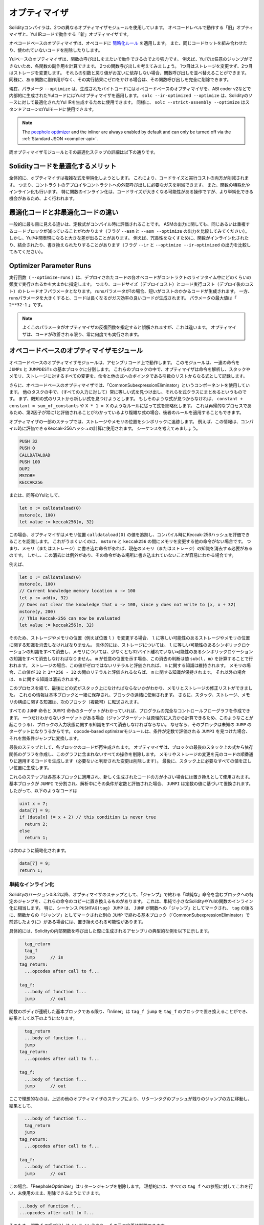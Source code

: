 .. index:: optimizer, optimiser, common subexpression elimination, constant propagation
.. _optimizer:

**************
オプティマイザ
**************

Solidityコンパイラは、2つの異なるオプティマイザモジュールを使用しています。
オペコードレベルで動作する「旧」オプティマイザと、Yul IRコードで動作する「新」オプティマイザです。

オペコードベースのオプティマイザは、オペコードに `簡略化ルール <https://github.com/ethereum/solidity/blob/develop/libevmasm/RuleList.h>`_ を適用します。
また、同じコードセットを組み合わせたり、使われていないコードを削除したりします。

Yulベースのオプティマイザは、関数の呼び出しをまたいで動作できるのでより強力です。
例えば、Yulでは任意のジャンプができないため、各関数の副作用を計算できます。
2つの関数呼び出しを考えてみましょう。
1つ目はストレージを変更せず、2つ目はストレージを変更します。
それらの引数と戻り値がお互いに依存しない場合、関数呼び出しを並べ替えることができます。
同様に、ある関数に副作用がなく、その実行結果にゼロをかける場合は、その関数呼び出しを完全に削除できます。

現在、パラメータ ``--optimize`` は、生成されたバイトコードにはオペコードベースのオプティマイザを、ABI coder v2などで内部的に生成されたYulコードにはYulオプティマイザを適用します。
``solc --ir-optimized --optimize`` は、Solidityのソースに対して最適化されたYul IRを生成するために使用できます。
同様に、 ``solc --strict-assembly --optimize`` はスタンドアローンのYulモードに使用できます。

.. note::
    The `peephole optimizer <https://en.wikipedia.org/wiki/Peephole_optimization>`_ and the inliner are always
    enabled by default and can only be turned off via the :ref:`Standard JSON <compiler-api>`.

両オプティマイザモジュールとその最適化ステップの詳細は以下の通りです。

Solidityコードを最適化するメリット
==================================

全体的に、オプティマイザは複雑な式を単純化しようとします。
これにより、コードサイズと実行コストの両方が削減されます。
つまり、コントラクトのデプロイやコントラクトへの外部呼び出しに必要なガスを削減できます。
また、関数の特殊化やインライン化も行います。
特に関数のインライン化は、コードサイズが大きくなる可能性がある操作ですが、より単純化できる機会があるため、よく行われます。

最適化コードと非最適化コードの違い
==================================

一般的に最も目に見える違いは、定数式がコンパイル時に評価されることです。
ASMの出力に関しても、同じあるいは重複するコードブロックが減っていることがわかります（フラグ ``--asm`` と ``--asm --optimize`` の出力を比較してみてください）。
しかし、Yul/中間表現になると大きな差が出ることがあります。
例えば、冗長性をなくすために、関数がインライン化されたり、結合されたり、書き換えられたりすることがあります（フラグ ``--ir`` と ``--optimize --ir-optimized`` の出力を比較してみてください）。

.. _optimizer-parameter-runs:

Optimizer Parameter Runs
========================

.. The number of runs (``--optimize-runs``) specifies roughly how often each opcode of the
.. deployed code will be executed across the life-time of the contract. This means it is a
.. trade-off parameter between code size (deploy cost) and code execution cost (cost after deployment).
.. A "runs" parameter of "1" will produce short but expensive code. In contrast, a larger "runs"
.. parameter will produce longer but more gas efficient code. The maximum value of the parameter
.. is ``2**32-1``.

実行回数（ ``--optimize-runs`` ）は、デプロイされたコードの各オペコードがコントラクトのライフタイム中にどのくらいの頻度で実行されるかを大まかに指定します。
つまり、コードサイズ（デプロイコスト）とコード実行コスト（デプロイ後のコスト）のトレードオフパラメータとなります。
runsパラメータが1の場合、短いがコストのかかるコードが生成されます。
一方、runsパラメータを大きくすると、コードは長くなるがガス効率の良いコードが生成されます。
パラメータの最大値は「 ``2**32-1`` 」です。

.. note::

    よくこのパラメータがオプティマイザの反復回数を指定すると誤解されますが、これは違います。
    オプティマイザは、コードが改善される限り、常に何度でも実行されます。

オペコードベースのオプティマイザモジュール
==========================================

.. The opcode-based optimizer module operates on assembly code. It splits the
.. sequence of instructions into basic blocks at ``JUMPs`` and ``JUMPDESTs``.
.. Inside these blocks, the optimizer analyzes the instructions and records every modification to the stack,
.. memory, or storage as an expression which consists of an instruction and
.. a list of arguments which are pointers to other expressions.

オペコードベースのオプティマイザモジュールは、アセンブリコード上で動作します。
このモジュールは、一連の命令を ``JUMPs`` と ``JUMPDESTs`` の基本ブロックに分割します。
これらのブロックの中で、オプティマイザは命令を解析し、スタックやメモリ、ストレージに対するすべての変更を、命令と他の式へのポインタである引数のリストからなる式として記録します。

.. Additionally, the opcode-based optimizer uses a component called "CommonSubexpressionEliminator" that, amongst other tasks, finds expressions that are always equal (on every input) and combines them into an expression class.
.. It first tries to find each new expression in a list of already known expressions. 
.. If no such matches are found, it simplifies the expression according to rules like ``constant + constant = sum_of_constants`` or ``X * 1 = X``.
.. Since this is
.. a recursive process, we can also apply the latter rule if the second factor
.. is a more complex expression which we know always evaluates to one.

さらに、オペコードベースのオプティマイザでは、「CommonSubexpressionEliminator」というコンポーネントを使用しています。
他のタスクの中で、（すべての入力に対して）常に等しい式を見つけ出し、それらを式クラスにまとめるというものです。
まず、既知の式のリストから新しい式を見つけようとします。
もしそのような式が見つからなければ、 ``constant + constant = sum_of_constants`` や ``X * 1 = X`` のようなルールに従って式を簡略化します。
これは再帰的なプロセスであるため、第2因子が常に1と評価されることがわかっているより複雑な式の場合、後者のルールを適用することもできます。

.. Certain optimizer steps symbolically track the storage and memory locations. For example, this
.. information is used to compute Keccak-256 hashes that can be evaluated during compile time. Consider
.. the sequence:

オプティマイザの一部のステップでは、ストレージやメモリの位置をシンボリックに追跡します。
例えば、この情報は、コンパイル時に評価できるKeccak-256ハッシュの計算に使用されます。
シーケンスを考えてみましょう。

.. code-block:: none

    PUSH 32
    PUSH 0
    CALLDATALOAD
    PUSH 100
    DUP2
    MSTORE
    KECCAK256

または、同等のYulとして、

.. code-block:: yul

    let x := calldataload(0)
    mstore(x, 100)
    let value := keccak256(x, 32)

.. In this case, the optimizer tracks the value at a memory location ``calldataload(0)`` and then
.. realizes that the Keccak-256 hash can be evaluated at compile time. This only works if there is no
.. other instruction that modifies memory between the ``mstore`` and ``keccak256``. So if there is an
.. instruction that writes to memory (or storage), then we need to erase the knowledge of the current
.. memory (or storage). There is, however, an exception to this erasing, when we can easily see that
.. the instruction doesn't write to a certain location.

この場合、オプティマイザはメモリ位置 ``calldataload(0)`` の値を追跡し、コンパイル時にKeccak-256ハッシュを評価できることを認識します。
これがうまくいくのは、 ``mstore`` と ``keccak256`` の間にメモリを変更する他の命令がない場合です。
つまり、メモリ（またはストレージ）に書き込む命令があれば、現在のメモリ（またはストレージ）の知識を消去する必要があるのです。
しかし、この消去には例外があり、その命令がある場所に書き込まれていないことが容易にわかる場合です。

例えば、

.. code-block:: yul

    let x := calldataload(0)
    mstore(x, 100)
    // Current knowledge memory location x -> 100
    let y := add(x, 32)
    // Does not clear the knowledge that x -> 100, since y does not write to [x, x + 32)
    mstore(y, 200)
    // This Keccak-256 can now be evaluated
    let value := keccak256(x, 32)

.. Therefore, modifications to storage and memory locations, of say location ``l``, must erase
.. knowledge about storage or memory locations which may be equal to ``l``. More specifically, for
.. storage, the optimizer has to erase all knowledge of symbolic locations, that may be equal to ``l``
.. and for memory, the optimizer has to erase all knowledge of symbolic locations that may not be at
.. least 32 bytes away. If ``m`` denotes an arbitrary location, then this decision on erasure is done
.. by computing the value ``sub(l, m)``. For storage, if this value evaluates to a literal that is
.. non-zero, then the knowledge about ``m`` will be kept. For memory, if the value evaluates to a
.. literal that is between ``32`` and ``2**256 - 32``, then the knowledge about ``m`` will be kept. In
.. all other cases, the knowledge about ``m`` will be erased.

そのため、ストレージやメモリの位置（例えば位置 ``l`` ）を変更する場合、 ``l`` に等しい可能性のあるストレージやメモリの位置に関する知識を消去しなければなりません。
具体的には、ストレージについては、 ``l`` に等しい可能性のあるシンボリックロケーションの知識をすべて消去し、メモリについては、少なくとも32バイト離れていない可能性のあるシンボリックロケーションの知識をすべて消去しなければなりません。
``m`` が任意の位置を示す場合、この消去の判断は値 ``sub(l, m)`` を計算することで行われます。
ストレージの場合、この値がゼロではないリテラルと評価されれば、 ``m`` に関する知識は維持されます。
メモリの場合、この値が ``32`` と ``2**256 - 32`` の間のリテラルと評価されるならば、 ``m`` に関する知識が保持されます。
それ以外の場合は、 ``m`` に関する知識は消去されます。

.. After this process, we know which expressions have to be on the stack at
.. the end, and have a list of modifications to memory and storage. This information
.. is stored together with the basic blocks and is used to link them. Furthermore,
.. knowledge about the stack, storage and memory configuration is forwarded to
.. the next block(s).

このプロセスを経て、最後にどの式がスタック上になければならないかがわかり、メモリとストレージの修正リストができました。
これらの情報は基本ブロックと一緒に保存され、ブロックの連結に使用されます。
さらに、スタック、ストレージ、メモリの構成に関する知識は、次のブロック（複数可）に転送されます。

.. If we know the targets of all ``JUMP`` and ``JUMPI`` instructions,
.. we can build a complete control flow graph of the program. If there is only
.. one target we do not know (this can happen as in principle, jump targets can
.. be computed from inputs), we have to erase all knowledge about the input state
.. of a block as it can be the target of the unknown ``JUMP``. If the opcode-based
.. optimizer module finds a ``JUMPI`` whose condition evaluates to a constant, it transforms it
.. to an unconditional jump.

すべての ``JUMP`` 命令と ``JUMPI`` 命令のターゲットがわかっていれば、プログラムの完全なコントロールフローグラフを作成できます。
一つだけわからないターゲットがある場合（ジャンプターゲットは原理的に入力から計算できるため、このようなことが起こりうる）、ブロックの入力状態に関する知識をすべて消去しなければならない。
なぜなら、そのブロックは未知の ``JUMP`` のターゲットになりうるからです。
opcode-based optimizerモジュールは、条件が定数で評価される ``JUMPI`` を見つけた場合、それを無条件ジャンプに変換します。

.. As the last step, the code in each block is re-generated. The optimizer creates
.. a dependency graph from the expressions on the stack at the end of the block,
.. and it drops every operation that is not part of this graph. It generates code
.. that applies the modifications to memory and storage in the order they were
.. made in the original code (dropping modifications which were found not to be
.. needed). Finally, it generates all values that are required to be on the
.. stack in the correct place.

最後のステップとして、各ブロックのコードが再生成されます。
オプティマイザは、ブロックの最後のスタック上の式から依存関係のグラフを作成し、このグラフに含まれないすべての操作を削除します。
メモリやストレージの変更を元のコードの順番通りに適用するコードを生成します（必要ないと判断された変更は削除します）。
最後に、スタック上に必要なすべての値を正しい位置に生成します。

.. These steps are applied to each basic block and the newly generated code
.. is used as replacement if it is smaller. If a basic block is split at a
.. ``JUMPI`` and during the analysis, the condition evaluates to a constant,
.. the ``JUMPI`` is replaced based on the value of the constant. Thus code like

これらのステップは各基本ブロックに適用され、新しく生成されたコードの方が小さい場合には置き換えとして使用されます。
基本ブロックが ``JUMPI`` で分割され、解析中にその条件が定数と評価された場合、 ``JUMPI`` は定数の値に基づいて置換されます。
したがって、以下のようなコードは

.. code-block:: solidity

    uint x = 7;
    data[7] = 9;
    if (data[x] != x + 2) // this condition is never true
      return 2;
    else
      return 1;

.. simplifies to this:

は次のように簡略化されます。

.. code-block:: solidity

    data[7] = 9;
    return 1;

単純なインライン化
------------------

.. Since Solidity version 0.8.2, there is another optimizer step that replaces certain
.. jumps to blocks containing "simple" instructions ending with a "jump" by a copy of these instructions.
.. This corresponds to inlining of simple, small Solidity or Yul functions. In particular, the sequence
.. ``PUSHTAG(tag) JUMP`` may be replaced, whenever the ``JUMP`` is marked as jump "into" a
.. function and behind ``tag`` there is a basic block (as described above for the
.. "CommonSubexpressionEliminator") that ends in another ``JUMP`` which is marked as a jump
.. "out of" a function.

Solidityのバージョン0.8.2以降、オプティマイザのステップとして、「ジャンプ」で終わる「単純な」命令を含むブロックへの特定のジャンプを、これらの命令のコピーに置き換えるものがあります。
これは、単純で小さなSolidityやYulの関数のインライン化に相当します。
特に、シーケンス ``PUSHTAG(tag) JUMP`` は、 ``JUMP`` が関数への「ジャンプ」としてマークされ、 ``tag`` の後ろに、関数からの「ジャンプ」としてマークされた別の ``JUMP`` で終わる基本ブロック（「CommonSubexpressionEliminator」で前述したように）がある場合には、置き換えられる可能性があります。

.. In particular, consider the following prototypical example of assembly generated for a
.. call to an internal Solidity function:

具体的には、Solidityの内部関数を呼び出した際に生成されるアセンブリの典型的な例を以下に示します。

.. code-block:: text

      tag_return
      tag_f
      jump      // in
    tag_return:
      ...opcodes after call to f...

    tag_f:
      ...body of function f...
      jump      // out

.. As long as the body of the function is a continuous basic block, the "Inliner" can replace ``tag_f jump`` by
.. the block at ``tag_f`` resulting in:

関数のボディが連続した基本ブロックである限り、「Inliner」は ``tag_f jump`` を ``tag_f`` のブロックで置き換えることができ、結果として以下のようになります。

.. code-block:: text

      tag_return
      ...body of function f...
      jump
    tag_return:
      ...opcodes after call to f...

    tag_f:
      ...body of function f...
      jump      // out

.. Now ideally, the other optimizer steps described above will result in the return tag push being moved
.. towards the remaining jump resulting in:

ここで理想的なのは、上述の他のオプティマイザのステップにより、リターンタグのプッシュが残りのジャンプの方に移動し、結果として、

.. code-block:: text

      ...body of function f...
      tag_return
      jump
    tag_return:
      ...opcodes after call to f...

    tag_f:
      ...body of function f...
      jump      // out

.. In this situation the "PeepholeOptimizer" will remove the return jump. 
.. Ideally, all of this can be done
.. for all references to ``tag_f`` leaving it unused, s.t. it can be removed, yielding:

この場合、「PeepholeOptimizer」はリターンジャンプを削除します。
理想的には、すべての ``tag_f`` への参照に対してこれを行い、未使用のまま、削除できるようにできます。

.. code-block:: text

    ...body of function f...
    ...opcodes after call to f...

.. So the call to function ``f`` is inlined and the original definition of ``f`` can be removed.

そのため、関数 ``f`` の呼び出しはインライン化され、 ``f`` の元の定義は削除できます。

.. Inlining like this is attempted, whenever a heuristics suggests that inlining is cheaper over the lifetime of a
.. contract than not inlining. This heuristics depends on the size of the function body, the
.. number of other references to its tag (approximating the number of calls to the function) and
.. the expected number of executions of the contract (the global optimizer parameter "runs").

このようなインライン化は、インライン化しないよりもインライン化した方がコントラクトのライフタイムの中で安くなるというヒューリスティックな提案がある場合に試みられます。
このヒューリスティックは、関数本体のサイズ、そのタグへの他の参照の数（関数の呼び出し回数に近似）、コントラクトの予想実行回数（グローバルオプティマイザのパラメータ「runs」）に依存します。

Yulベースのオプティマイザモジュール
===================================

.. The Yul-based optimizer consists of several stages and components that all transform
.. the AST in a semantically equivalent way. The goal is to end up either with code
.. that is shorter or at least only marginally longer but will allow further
.. optimization steps.

Yulベースのオプティマイザは、いくつかのステージとコンポーネントで構成されており、これらがすべて意味的に同等の方法でASTを変換します。
最終的には、コードを短くするか、少なくともわずかに長くするだけで、さらなる最適化を可能にすることが目標です。

.. warning::

    オプティマイザは現在鋭意開発中のため、ここに掲載されている情報は古いものになっている可能性があります。

    .. If you rely on a certain functionality, please reach out to the team directly.

    特定の機能に依存している場合は、チームに直接お問い合わせください。

現在、オプティマイザは純粋に貪欲な戦略をとり、バックトラックは一切行いません。

Yulベースのオプティマイザモジュールの全構成要素を以下に説明します。
以下の変換ステップが主な構成要素です。

- SSA Transform

- Common Subexpression Eliminator

- Expression Simplifier

- Redundant Assign Eliminator

- Full Inliner

.. _optimizer-steps:

オプティマイザのステップ
------------------------

これは、Yulベースのオプティマイザの全ステップをアルファベット順に並べたリストです。
個々のステップとそのシーケンスについては、以下で詳しく説明しています。

============ ===============================
Abbreviation Full name
============ ===============================
``f``        :ref:`block-flattener`
``l``        :ref:`circular-reference-pruner`
``c``        :ref:`common-subexpression-eliminator`
``C``        :ref:`conditional-simplifier`
``U``        :ref:`conditional-unsimplifier`
``n``        :ref:`control-flow-simplifier`
``D``        :ref:`dead-code-eliminator`
``E``        :ref:`equal-store-eliminator`
``v``        :ref:`equivalent-function-combiner`
``e``        :ref:`expression-inliner`
``j``        :ref:`expression-joiner`
``s``        :ref:`expression-simplifier`
``x``        :ref:`expression-splitter`
``I``        :ref:`for-loop-condition-into-body`
``O``        :ref:`for-loop-condition-out-of-body`
``o``        :ref:`for-loop-init-rewriter`
``i``        :ref:`full-inliner`
``g``        :ref:`function-grouper`
``h``        :ref:`function-hoister`
``F``        :ref:`function-specializer`
``T``        :ref:`literal-rematerialiser`
``L``        :ref:`load-resolver`
``M``        :ref:`loop-invariant-code-motion`
``r``        :ref:`redundant-assign-eliminator`
``R``        :ref:`reasoning-based-simplifier` - highly experimental
``m``        :ref:`rematerialiser`
``V``        :ref:`SSA-reverser`
``a``        :ref:`SSA-transform`
``t``        :ref:`structural-simplifier`
``p``        :ref:`unused-function-parameter-pruner`
``S``        :ref:`unused-store-eliminator`
``u``        :ref:`unused-pruner`
``d``        :ref:`var-decl-initializer`
============ ===============================

Some steps depend on properties ensured by ``BlockFlattener``, ``FunctionGrouper``, ``ForLoopInitRewriter``.
For this reason the Yul optimizer always applies them before applying any steps supplied by the user.

The ReasoningBasedSimplifier is an optimizer step that is currently not enabled
in the default set of steps. It uses an SMT solver to simplify arithmetic expressions
and boolean conditions. It has not received thorough testing or validation yet and can produce
non-reproducible results, so please use with care!

最適化の選択
------------

デフォルトでは、オプティマイザは、生成されたアセンブリに対して、事前に定義された最適化ステップのシーケンスを適用します。
``--yul-optimizations`` オプションを使用すると、このシーケンスを上書きして、独自のシーケンスを指定できます。

.. code-block:: bash

    solc --optimize --ir-optimized --yul-optimizations 'dhfoD[xarrscLMcCTU]uljmul:fDnTOc'

The order of steps is significant and affects the quality of the output.
Moreover, applying a step may uncover new optimization opportunities for others that were already applied,
so repeating steps is often beneficial.

``[...]`` 内のシーケンスは、Yulコードが変化しなくなるか、最大ラウンド数（現在は12）に達するまで、複数回ループして適用されます。
Brackets (``[]``) may be used multiple times in a sequence, but can not be nested.

The sequence inside ``[...]`` will be applied multiple times in a loop until the Yul code
remains unchanged or until the maximum number of rounds (currently 12) has been reached.
Brackets (``[]``) may be used multiple times in a sequence, but can not be nested.

An important thing to note, is that there are some hardcoded steps that are always run before and after the
user-supplied sequence, or the default sequence if one was not supplied by the user.

The cleanup sequence delimiter ``:`` is optional, and is used to supply a custom cleanup sequence
in order to replace the default one. If omitted, the optimizer will simply apply the default cleanup
sequence. In addition, the delimiter may be placed at the beginning of the user-supplied sequence,
which will result in the optimization sequence being empty, whereas conversely, if placed at the end of
the sequence, will be treated as an empty cleanup sequence.

前処理
------

前処理コンポーネントは、プログラムを作業しやすい特定の正規形に変換します。

この正規形は、最適化プロセスの残りの部分でも保たれます。

.. _disambiguator:

Disambiguator
^^^^^^^^^^^^^

.. The disambiguator takes an AST and returns a fresh copy where all identifiers have
.. unique names in the input AST. This is a prerequisite for all other optimizer stages.
.. One of the benefits is that identifier lookup does not need to take scopes into account
.. which simplifies the analysis needed for other steps.

DisambiguatorはASTを受け取り、すべての識別子が入力ASTの中でユニークな名前を持つ新鮮なコピーを返します。
これは、他のすべてのオプティマイザのステージの前提条件となります。
利点としては、識別子の検索にスコープを考慮する必要がないため、他のステップで必要な分析が簡単になることです。

.. All subsequent stages have the property that all names stay unique. This means if
.. a new identifier needs to be introduced, a new unique name is generated.

それ以降のステージでは、すべての名前が一意に保たれるという特性があります。
つまり、新しい識別子を導入する必要がある場合は、新しい一意の名前が生成されます。

.. _function-hoister:

FunctionHoister
^^^^^^^^^^^^^^^

.. The function hoister moves all function definitions to the end of the topmost block. This is
.. a semantically equivalent transformation as long as it is performed after the
.. disambiguation stage. The reason is that moving a definition to a higher-level block cannot decrease
.. its visibility and it is impossible to reference variables defined in a different function.

FunctionHoisterは、すべての関数定義を最上位のブロックの最後に移動させます。
これは、曖昧さを解消するステージの後に実行される限り、意味的に同等の変換です。
その理由は、定義を上位のブロックに移動しても、その可視性を低下させることはできず、また、別の関数で定義された変数を参照することもできないからです。

.. The benefit of this stage is that function definitions can be looked up more easily
.. and functions can be optimized in isolation without having to traverse the AST completely.

このステージの利点は、関数の定義をより簡単に調べることができ、ASTを完全にトラバースすることなく関数を単独で最適化できることです。

.. _function-grouper:

FunctionGrouper
^^^^^^^^^^^^^^^

.. The function grouper has to be applied after the disambiguator and the function hoister.
.. Its effect is that all topmost elements that are not function definitions are moved
.. into a single block which is the first statement of the root block.

FunctionGrouperは、DisambiguatorとFunctionHoisterの後に適用しなければなりません。
その効果は、関数定義ではないすべての最上位要素が、ルートブロックの最初のステートメントである1つのブロックに移動されることです。

このステップを経て、プログラムは次のような正規形になります。

.. code-block:: text

    { I F... }

.. Where ``I`` is a (potentially empty) block that does not contain any function definitions (not even recursively)
.. and ``F`` is a list of function definitions such that no function contains a function definition.

``I`` は関数定義を（再帰的にも）含まない（空になる可能性のある）ブロックで、 ``F`` は関数定義のリストで、どの関数も関数定義を含まないようになっています。

.. The benefit of this stage is that we always know where the list of function begins.

このステージの利点は、関数のリストがどこから始まるかを常に把握できることです。

.. _for-loop-condition-into-body:

ForLoopConditionIntoBody
^^^^^^^^^^^^^^^^^^^^^^^^

.. This transformation moves the loop-iteration condition of a for-loop into loop body.
.. We need this transformation because :ref:`expression-splitter` will not
.. apply to iteration condition expressions (the ``C`` in the following example).

この変換は、forループのループ反復条件をループ本体に移動させるものです。
:ref:`expression-splitter` は反復条件式（以下の例では ``C`` ）には適用されないため、この変換が必要です。

.. code-block:: text

    for { Init... } C { Post... } {
        Body...
    }

は、次の処理に変換されます:

.. code-block:: text

    for { Init... } 1 { Post... } {
        if iszero(C) { break }
        Body...
    }

.. This transformation can also be useful when paired with ``LoopInvariantCodeMotion``, since
.. invariants in the loop-invariant conditions can then be taken outside the loop.

ループ不変条件の不変量をループの外に出すことができるので、この変換は ``LoopInvariantCodeMotion`` と組み合わせても有効です。

.. _for-loop-init-rewriter:

ForLoopInitRewriter
^^^^^^^^^^^^^^^^^^^

.. This transformation moves the initialization part of a for-loop to before
.. the loop:

この変換により、for-loopの初期化部分がループの前に移動します。

.. code-block:: text

    for { Init... } C { Post... } {
        Body...
    }

は、次の処理に変換されます:

.. code-block:: text

    Init...
    for {} C { Post... } {
        Body...
    }

.. This eases the rest of the optimization process because we can ignore
.. the complicated scoping rules of the for loop initialisation block.

これにより、forループ初期化ブロックの複雑なスコープルールを無視できるため、残りの最適化プロセスが容易になります。

.. _var-decl-initializer:

VarDeclInitializer
^^^^^^^^^^^^^^^^^^

このステップでは、変数の宣言を書き換えて、すべての変数が初期化されるようにします。
``let x, y`` のような宣言は、複数の宣言文に分割されます。

今のところ、ゼロリテラルでの初期化のみをサポートしています。

疑似SSAトランスフォーム
-------------------------

.. The purpose of this components is to get the program into a longer form,
.. so that other components can more easily work with it. The final representation
.. will be similar to a static-single-assignment (SSA) form, with the difference
.. that it does not make use of explicit "phi" functions which combines the values
.. from different branches of control flow because such a feature does not exist
.. in the Yul language. Instead, when control flow merges, if a variable is re-assigned
.. in one of the branches, a new SSA variable is declared to hold its current value,
.. so that the following expressions still only need to reference SSA variables.

このコンポーネントの目的は、プログラムをより長い形式にして、他のコンポーネントがより簡単に作業できるようにすることです。
最終的な表現は、Static-Single-Assignment (SSA)形式に似ていますが、コントロールフローの異なるブランチからの値を結合する明示的な「ファイ」関数を使用しないという違いがあります（そのような機能はYul言語には存在しません）。
代わりに、コントロールフローがマージされる際に、いずれかのブランチで変数が再代入されると、その現在の値を保持する新しいSSA変数が宣言されるため、以下の式では依然としてSSA変数を参照するだけでよい。

変換例は以下の通りです。

.. code-block:: yul

    {
        let a := calldataload(0)
        let b := calldataload(0x20)
        if gt(a, 0) {
            b := mul(b, 0x20)
        }
        a := add(a, 1)
        sstore(a, add(b, 0x20))
    }

.. When all the following transformation steps are applied, the program will look
.. as follows:

以下の変換ステップをすべて適用すると、プログラムは以下のようになります。

.. code-block:: yul

    {
        let _1 := 0
        let a_9 := calldataload(_1)
        let a := a_9
        let _2 := 0x20
        let b_10 := calldataload(_2)
        let b := b_10
        let _3 := 0
        let _4 := gt(a_9, _3)
        if _4
        {
            let _5 := 0x20
            let b_11 := mul(b_10, _5)
            b := b_11
        }
        let b_12 := b
        let _6 := 1
        let a_13 := add(a_9, _6)
        let _7 := 0x20
        let _8 := add(b_12, _7)
        sstore(a_13, _8)
    }

.. Note that the only variable that is re-assigned in this snippet is ``b``.
.. This re-assignment cannot be avoided because ``b`` has different values
.. depending on the control flow. All other variables never change their
.. value once they are defined. The advantage of this property is that
.. variables can be freely moved around and references to them
.. can be exchanged by their initial value (and vice-versa),
.. as long as these values are still valid in the new context.

このスニペットで再代入されている変数は ``b`` のみであることに注意してください。
``b`` はコントロールフローに応じて異なる値を持つため、この再代入を避けることはできません。
他のすべての変数は、一度定義されるとその値が変わることはありません。
この特性の利点は、新しいコンテキストでこれらの値が有効である限り、変数を自由に移動させたり、変数への参照を初期値で交換したりできることです（その逆も同様）。

.. Of course, the code here is far from being optimized. To the contrary, it is much
.. longer. The hope is that this code will be easier to work with and furthermore,
.. there are optimizer steps that undo these changes and make the code more
.. compact again at the end.

もちろん、ここでのコードは最適化とは程遠いものです。
それどころか、ずっと長くなっています。
希望としては、このコードが作業しやすくなり、さらに、これらの変更を元に戻して、最後に再びコードをコンパクトにするオプティマイザのステップがあることです。

.. _expression-splitter:

ExpressionSplitter
^^^^^^^^^^^^^^^^^^

.. The expression splitter turns expressions like ``add(mload(0x123), mul(mload(0x456), 0x20))``
.. into a sequence of declarations of unique variables that are assigned sub-expressions
.. of that expression so that each function call has only variables
.. as arguments.

ExpressionSplitterは、 ``add(mload(0x123), mul(mload(0x456), 0x20))`` のような式を、その式のサブ式に代入られた一意の変数の宣言の列に変え、各関数呼び出しが引数として変数のみを持つようにします。

.. The above would be transformed into

上記は次のように変換されます。

.. code-block:: yul

    {
        let _1 := 0x20
        let _2 := 0x456
        let _3 := mload(_2)
        let _4 := mul(_3, _1)
        let _5 := 0x123
        let _6 := mload(_5)
        let z := add(_6, _4)
    }

なお、この変換はオペコードや関数のコールの順番を変えるものではありません。

.. It is not applied to loop iteration-condition, because the loop control flow does not allow
.. this "outlining" of the inner expressions in all cases. We can sidestep this limitation by applying
.. :ref:`for-loop-condition-into-body` to move the iteration condition into loop body.

これは、ループのコントロールフローが、すべてのケースで内部式の「アウトライン化」を許可していないため、ループの反復条件には適用されません。
:ref:`for-loop-condition-into-body` を適用して反復条件をループ本体に移動させることで、この制限を回避できます。

.. The final program should be in a form such that (with the exception of loop conditions)
.. function calls cannot appear nested inside expressions
.. and all function call arguments have to be variables.

最終的なプログラムは、（ループ条件を除いて）関数呼び出しを式の中に入れ子にすることはできず、関数呼び出しの引数はすべて変数でなければならないという形にしなければなりません。

この形式の利点は、オペコードの順序を変更するのがかなり容易であることと、関数呼び出しのインライン化を実行するのも容易であることです。
さらに、式の個々の部分を置き換えたり、「式ツリー」を再編成したりするのも簡単です。
難点は、人間にとって読みにくいコードであることです。

.. _SSA-transform:

SSATransform
^^^^^^^^^^^^

このステージでは、既存の変数への繰り返しの代入を、新しい変数の宣言で可能な限り置き換えようとします。
再代入は残っていますが、再代入された変数へのすべての参照は、新しく宣言された変数に置き換えられます。

例:

.. code-block:: yul

    {
        let a := 1
        mstore(a, 2)
        a := 3
    }

は、次のコードに変換されます。

.. code-block:: yul

    {
        let a_1 := 1
        let a := a_1
        mstore(a_1, 2)
        let a_3 := 3
        a := a_3
    }

厳密なセマンティクス:

.. For any variable ``a`` that is assigned to somewhere in the code
.. (variables that are declared with value and never re-assigned
.. are not modified) perform the following transforms:

コードのどこかに代入されている変数 ``a`` （値が宣言されていて再代入されない変数は変更されない）について、以下の変換を行います。

- ``let a := v`` を ``let a_i := v   let a := a_i`` で置き換える。

- ``a := v`` を ``let a_i := v   a := a_i`` に置き換える。ここで ``i`` は ``a_i`` にまだ使われていない数。

.. Furthermore, always record the current value of ``i`` used for ``a`` and replace each
.. reference to ``a`` by ``a_i``.
.. The current value mapping is cleared for a variable ``a`` at the end of each block
.. in which it was assigned to and at the end of the for loop init block if it is assigned
.. inside the for loop body or post block.
.. If a variable's value is cleared according to the rule above and the variable is declared outside
.. the block, a new SSA variable will be created at the location where control flow joins,
.. this includes the beginning of loop post/body block and the location right after
.. If/Switch/ForLoop/Block statement.

さらに、 ``a`` に使われている ``i`` の現在の値を常に記録し、 ``a`` への各参照を ``a_i`` に置き換えます。
変数 ``a`` の現在値のマッピングは、それが代入された各ブロックの終了時、およびforループ本体やポストブロック内で代入された場合はforループのinitブロックの終了時にクリアされます。
上記のルールで変数の値がクリアされ、その変数がブロック外で宣言された場合、ループのポスト/ボディブロックの先頭や、If/Switch/ForLoop/Block文の直後など、コントロールフローが合流する位置に新たなSSA変数が作成されます。

このステージの後、不要な中間代入を削除するために、Redundant Assign Eliminatorを使用することをお勧めします。

.. This stage provides best results if the Expression Splitter and the Common Subexpression Eliminator
.. are run right before it, because then it does not generate excessive amounts of variables.
.. On the other hand, the Common Subexpression Eliminator could be more efficient if run after the
.. SSA transform.

このステージでは、Expression SplitterとCommon Subexpression Eliminatorが直前に実行されると、過剰な量の変数が生成されないため、最良の結果が得られます。
一方、Common Subexpression EliminatorはSSAトランスフォームの後に実行した方がより効率的です。

.. _redundant-assign-eliminator:

RedundantAssignEliminator
^^^^^^^^^^^^^^^^^^^^^^^^^

.. The SSA transform always generates an assignment of the form ``a := a_i``, even though
.. these might be unnecessary in many cases, like the following example:

SSAトランスフォームでは、次の例のように多くのケースで不要な場合があっても、常に ``a := a_i`` 形式の割り当てが生成されます。

.. code-block:: yul

    {
        let a := 1
        a := mload(a)
        a := sload(a)
        sstore(a, 1)
    }

.. The SSA transform converts this snippet to the following:

SSAトランスフォームでは、このスニペットを次のように変換します。

.. code-block:: yul

    {
        let a_1 := 1
        let a := a_1
        let a_2 := mload(a_1)
        a := a_2
        let a_3 := sload(a_2)
        a := a_3
        sstore(a_3, 1)
    }

.. The Redundant Assign Eliminator removes all the three assignments to ``a``, because
.. the value of ``a`` is not used and thus turn this
.. snippet into strict SSA form:

Redundant Assign Eliminatorは、 ``a`` の値が使用されていないため、 ``a`` への3つの割り当てをすべて削除し、このスニペットを厳密なSSAフォームにします。

.. code-block:: yul

    {
        let a_1 := 1
        let a_2 := mload(a_1)
        let a_3 := sload(a_2)
        sstore(a_3, 1)
    }

.. Of course the intricate parts of determining whether an assignment is redundant or not
.. are connected to joining control flow.

もちろん、代入が冗長であるかどうかを判断する複雑な部分は、コントロールフローの結合につながっています。

.. The component works as follows in detail:

このコンポーネントは、詳しくは以下のように動作します。

.. The AST is traversed twice: in an information gathering step and in the
.. actual removal step. During information gathering, we maintain a
.. mapping from assignment statements to the three states
.. "unused", "undecided" and "used" which signifies whether the assigned
.. value will be used later by a reference to the variable.

ASTは、情報収集のステップと実際の削除のステップの2回にわたって走査されます。
情報収集のステップでは、代入文から「unused」「undecided」「used」の3つの状態へのマッピングを保持しています。
これは、代入された値が後でその変数への参照によって使われるかどうかを示すものです。

.. When an assignment is visited, it is added to the mapping in the "undecided" state
.. (see remark about for loops below) and every other assignment to the same variable
.. that is still in the "undecided" state is changed to "unused".
.. When a variable is referenced, the state of any assignment to that variable still
.. in the "undecided" state is changed to "used".

代入が訪問されると、「undecided」状態のマッピングに追加され（後述のforループに関する記述を参照）、「undecided」状態のままの同じ変数への他のすべての代入は「unused」に変更されます。
ある変数が参照されると、「undecided」状態にあるその変数へのすべての割り当ての状態は "used"に変更されます。

.. At points where control flow splits, a copy
.. of the mapping is handed over to each branch. At points where control flow
.. joins, the two mappings coming from the two branches are combined in the following way:
.. Statements that are only in one mapping or have the same state are used unchanged.
.. Conflicting values are resolved in the following way:

コントロールフローが分岐するポイントでは、マッピングのコピーが各ブランチに引き渡されます。
コントロールフローが合流するポイントでは、2つのブランチから送られてきた2つのマッピングが次のようにして結合されます。
1つのマッピングにしかないステートメントや同じ状態のステートメントは、変更されずに使用されます。
相反する値は次のようにして解決されます。

- 「unused」「undecided」 -> 「undecided」

- 「unused」「used」 -> 「used」

- 「undecided」「used」 -> 「used」

.. For for-loops, the condition, body and post-part are visited twice, taking
.. the joining control-flow at the condition into account.
.. In other words, we create three control flow paths: Zero runs of the loop,
.. one run and two runs and then combine them at the end.

for-loopでは、condition、body、post-partを2回訪れ、conditionでのコントロールフローの結合を考慮します。
つまり、3つのコントロールフローの経路を作ります。
つまり、0回のループ、1回のループ、2回のループの3つのコントロールフローを作成し、最後にそれらを結合します。

.. Simulating a third run or even more is unnecessary, which can be seen as follows:

3回目以降のシミュレーションは不要であることは、次のように考えられます。

.. A state of an assignment at the beginning of the iteration will deterministically
.. result in a state of that assignment at the end of the iteration. Let this
.. state mapping function be called ``f``. The combination of the three different
.. states ``unused``, ``undecided`` and ``used`` as explained above is the ``max``
.. operation where ``unused = 0``, ``undecided = 1`` and ``used = 2``.

反復開始時の割り当ての状態は、反復終了時のその割り当ての状態を決定論的にもたらします。
この状態マッピング関数を ``f`` とします。
上記で説明した3つの異なる状態 ``unused`` 、 ``undecided`` 、 ``used`` の組み合わせは、 ``unused = 0`` 、 ``undecided = 1`` 、 ``used = 2`` の ``max`` 演算です。

.. The proper way would be to compute

適切な方法は、次のように計算します。

.. code-block:: none

    max(s, f(s), f(f(s)), f(f(f(s))), ...)

.. as state after the loop. Since ``f`` just has a range of three different values,
.. iterating it has to reach a cycle after at most three iterations,
.. and thus ``f(f(f(s)))`` has to equal one of ``s``, ``f(s)``, or ``f(f(s))``
.. and thus

をループ後の状態とします。
``f`` は3つの異なる値の範囲を持っているだけなので、これを反復すると、最大で3回の反復後にサイクルに到達しなければならず、したがって ``f(f(f(s)))`` は ``s`` 、 ``f(s)`` 、 ``f(f(s))`` のいずれかと等しくなければならず、したがって

.. code-block:: none

    max(s, f(s), f(f(s))) = max(s, f(s), f(f(s)), f(f(f(s))), ...).

.. In summary, running the loop at most twice is enough because there are only three
.. different states.

要するに、3つの異なる状態があるだけなので、ループを最大2回実行すれば十分です。

.. For switch statements that have a "default"-case, there is no control-flow
.. part that skips the switch.

デフォルトのケースを持つスイッチステートメントでは、スイッチをスキップするコントロールフローの部分はありません。

.. When a variable goes out of scope, all statements still in the "undecided"
.. state are changed to "unused", unless the variable is the return
.. parameter of a function - there, the state changes to "used".

変数がスコープ外に出ると、まだ「undecided」の状態にあるすべてのステートメントが「unused」に変更されます。
ただし、その変数が関数のリターンパラメータである場合は、「used」に変更されます。

.. In the second traversal, all assignments that are in the "unused" state are removed.

2回目のトラバーサルでは、「unused」の状態にあるすべての代入が削除されます。

.. This step is usually run right after the SSA transform to complete
.. the generation of the pseudo-SSA.

このステップは通常、SSAトランスフォームの直後に実行され、疑似SSAの生成を完了します。

ツール
------

Movability
^^^^^^^^^^

.. Movability is a property of an expression. It roughly means that the expression
.. is side-effect free and its evaluation only depends on the values of variables
.. and the call-constant state of the environment. Most expressions are movable.
.. The following parts make an expression non-movable:

movabilityは、式の特性の一つです。
大まかに言うと、その式は副作用がなく、その評価は変数の値と環境のコールコンスタントな状態にのみ依存するということです。
ほとんどの式はmovableです。
以下の部分が式をnon-movableにしています。

.. - function calls (might be relaxed in the future if all statements in the function are movable)
.. - opcodes that (can) have side-effects (like ``call`` or ``selfdestruct``)
.. - opcodes that read or write memory, storage or external state information
.. - opcodes that depend on the current PC, memory size or returndata size

- 関数の呼び出し（関数内のすべてのステートメントがmovableであれば、将来的に緩和される可能性があります。）

- 副作用のある（可能性のある）オペコード（ ``call`` や ``selfdestruct`` など）

- メモリ、ストレージ、外部の状態情報を読み書きするオペコード

- 現在のPC、メモリサイズ、リターンデータのサイズに依存するオペコード

DataflowAnalyzer
^^^^^^^^^^^^^^^^

.. The Dataflow Analyzer is not an optimizer step itself but is used as a tool
.. by other components. While traversing the AST, it tracks the current value of
.. each variable, as long as that value is a movable expression.
.. It records the variables that are part of the expression
.. that is currently assigned to each other variable. Upon each assignment to
.. a variable ``a``, the current stored value of ``a`` is updated and
.. all stored values of all variables ``b`` are cleared whenever ``a`` is part
.. of the currently stored expression for ``b``.

Dataflow Analyzerは、それ自体はオプティマイザではありませんが、他のコンポーネントのツールとして使用されます。
ASTをトラバースしながら、各変数の現在の値を追跡します（その値がmovableな式である限り）。
各変数に現在割り当てられている式の一部である変数を記録します。
変数 ``a`` に代入されるたびに、 ``a`` の現在の格納値が更新され、 ``a`` が ``b`` の現在格納されている式の一部であるときは、すべての変数 ``b`` のすべての格納値がクリアされる。

.. At control-flow joins, knowledge about variables is cleared if they have or would be assigned
.. in any of the control-flow paths. For instance, upon entering a
.. for loop, all variables are cleared that will be assigned during the
.. body or the post block.

コントロールフローの分岐点では、コントロールフローのいずれかの経路で代入された、または代入される可能性のある変数についての知識がクリアされます。
たとえば、forループに入ると、bodyまたはpostブロックで代入される予定のすべての変数がクリアされます。

式スケールの単純化
------------------

.. These simplification passes change expressions and replace them by equivalent
.. and hopefully simpler expressions.

これらの簡略化パスは、表現を変更し、同等の、できればより単純な表現に置き換えます。

.. _common-subexpression-eliminator:

CommonSubexpressionEliminator
^^^^^^^^^^^^^^^^^^^^^^^^^^^^^

.. This step uses the Dataflow Analyzer and replaces subexpressions that
.. syntactically match the current value of a variable by a reference to
.. that variable. This is an equivalence transform because such subexpressions have
.. to be movable.

このステップでは、Dataflow Analyzer を使用して、構文的に変数の現在の値と一致する部分式を、その変数への参照に置き換えます。
このような部分式はmovableでなければならないため、これは等価変換です。

.. All subexpressions that are identifiers themselves are replaced by their
.. current value if the value is an identifier.

識別子であるすべての部分式は、その値が識別子である場合、現在の値で置き換えられます。

.. The combination of the two rules above allow to compute a local value
.. numbering, which means that if two variables have the same
.. value, one of them will always be unused. The Unused Pruner or the
.. Redundant Assign Eliminator will then be able to fully eliminate such
.. variables.

上記の2つのルールの組み合わせにより、ローカルな値のナンバリングを計算できます。
これは、2つの変数が同じ値を持つ場合、そのうちの1つは常に使用されないことを意味します。
Unused PrunerやRedundant Assign Eliminatorは、このような変数を完全に排除できます。

.. This step is especially efficient if the expression splitter is run
.. before. If the code is in pseudo-SSA form,
.. the values of variables are available for a longer time and thus we
.. have a higher chance of expressions to be replaceable.

このステップは、式分割機が前に実行されている場合、特に効率的です。
コードが疑似SSA形式であれば、変数の値はより長い時間利用可能であるため、式が置換可能になる可能性が高くなります。

.. The expression simplifier will be able to perform better replacements
.. if the common subexpression eliminator was run right before it.

式単純化装置は、その直前に共通部分式除去装置が実行されていれば、より良い置換を行うことができます。

.. _expression-simplifier:

Expression Simplifier
^^^^^^^^^^^^^^^^^^^^^

.. The Expression Simplifier uses the Dataflow Analyzer and makes use
.. of a list of equivalence transforms on expressions like ``X + 0 -> X``
.. to simplify the code.

Expression Simplifierは、Dataflow Analyzerを使用し、 ``X + 0 -> X`` のような式に対する等価変換のリストを利用してコードを単純化します。

.. It tries to match patterns like ``X + 0`` on each subexpression.
.. During the matching procedure, it resolves variables to their currently
.. assigned expressions to be able to match more deeply nested patterns
.. even when the code is in pseudo-SSA form.

``X + 0``  のようなパターンを各部分式でマッチさせようとします。
また、コードが疑似SSA形式であっても、より深い入れ子のパターンにマッチできるように、マッチング処理中に変数を現在割り当てられている式に解決します。

.. Some of the patterns like ``X - X -> 0`` can only be applied as long
.. as the expression ``X`` is movable, because otherwise it would remove its potential side-effects.
.. Since variable references are always movable, even if their current
.. value might not be, the Expression Simplifier is again more powerful
.. in split or pseudo-SSA form.

``X - X -> 0`` のようないくつかのパターンは、式 ``X`` がmovableである限り適用できます。
そうでなければ、その潜在的な副作用を取り除くことになるからです。
変数参照は、現在の値がそうでないかもしれないとしても、常にmovableであるため、式の簡略化は、分割または疑似SSAの形で再び強力になります。

.. _literal-rematerialiser:

LiteralRematerialiser
^^^^^^^^^^^^^^^^^^^^^

.. To be documented.

ドキュメント化予定。

.. _load-resolver:

LoadResolver
^^^^^^^^^^^^

.. Optimisation stage that replaces expressions of type ``sload(x)`` and ``mload(x)`` by the value
.. currently stored in storage resp. memory, if known.

``sload(x)`` 型と ``mload(x)`` 型の式を、現在ストレージやメモリに格納されている値で置き換える最適化ステージ。

コードがSSA形式の場合に最適です。

前提条件: Disambiguator、ForLoopInitRewriter。

.. _reasoning-based-simplifier:

ReasoningBasedSimplifier
^^^^^^^^^^^^^^^^^^^^^^^^

.. This optimizer uses SMT solvers to check whether ``if`` conditions are constant.

このオプティマイザはSMTソルバーを用いて、 ``if`` 条件が一定であるかどうかをチェックします。

.. - If ``constraints AND condition`` is UNSAT, the condition is never true and the whole body can be removed.
.. - If ``constraints AND NOT condition`` is UNSAT, the condition is always true and can be replaced by ``1``.

- ``constraints AND condition`` がUNSATの場合、その条件は決して真ではなく、本体ごと取り外すことができます。

- ``constraints AND NOT condition`` がUNSATの場合、条件は常に真であり、 ``1`` で置き換えることができます。

.. The simplifications above can only be applied if the condition is movable.

上記の簡略化は、条件が可動式の場合にのみ適用できます。

.. It is only effective on the EVM dialect, but safe to use on other dialects.

EVMの方言にのみ効果がありますが、他の方言には安全に使用できます。

前提条件: Disambiguator、SSATransform。

文スケールの単純化
------------------

.. _circular-reference-pruner:

CircularReferencesPruner
^^^^^^^^^^^^^^^^^^^^^^^^

.. This stage removes functions that call each other but are
.. neither externally referenced nor referenced from the outermost context.

このステージでは、相互に呼び出しているが、外部から参照されておらず、一番外側のコンテキストからも参照されていない関数を削除します。

.. _conditional-simplifier:

ConditionalSimplifier
^^^^^^^^^^^^^^^^^^^^^

.. The Conditional Simplifier inserts assignments to condition variables if the value can be determined
.. from the control-flow.

条件付きシンプリファイアは、コントロールフローから値が決定できる場合、条件変数への割り当てを挿入します。

.. Destroys SSA form.

SSAフォームを破棄します。

.. Currently, this tool is very limited, mostly because we do not yet have support
.. for boolean types. Since conditions only check for expressions being nonzero,
.. we cannot assign a specific value.

現在のところ、このツールは非常に限定されています。
主な理由は、ブーリアン型をまだサポートしていないからです。
条件は式がゼロでないことをチェックするだけなので、特定の値を割り当てることはできません。

現在の機能:

.. - switch cases: insert "<condition> := <caseLabel>"
.. - after if statement with terminating control-flow, insert "<condition> := 0"

- スイッチケースで「<condition> := <caseLabel>」を挿入する。
- 終了コントロールフローのif文の後に、「<条件> := 0」を挿入する。

今後の機能:

.. - allow replacements by "1"
.. - take termination of user-defined functions into account

- "1"による置き換えを可能にする。
- ユーザー定義関数の終了を考慮に入れる。

.. Works best with SSA form and if dead code removal has run before.

SSA形式で、かつデッドコード除去を実行したことがある場合に最適です。

前提条件: Disambiguator

.. _conditional-unsimplifier:

ConditionalUnsimplifier
^^^^^^^^^^^^^^^^^^^^^^^

.. Reverse of Conditional Simplifier.

Conditional Simplifierの逆。

.. _control-flow-simplifier:

ControlFlowSimplifier
^^^^^^^^^^^^^^^^^^^^^

いくつかのコントロールフロー構造を簡素化をします:

.. - replace switch with only default case with pop(expression) and body
.. - replace switch with const expr with matching case body
.. - replace ``for`` with terminating control flow and without other break/continue by ``if``

- pop(condition)でifを空のボディに置き換える
- 空のデフォルトのスイッチケースを削除する
- デフォルトのケースが存在しない場合、空のスイッチケースを削除する
- ケースのないswitchをpop(expression)で置き換える
- シングルケースのスイッチをifに変える
- pop(expression)とbodyでデフォルトケースのみのswitchに変更する
- スイッチを、ケースボディが一致するconst exprに置き換える
- ``for`` を終端コントロールフローに置き換える、 ``if`` による他のブレーク/コンティニューなしで
- 関数の最後にある ``leave`` を削除する

.. None of these operations depend on the data flow. The StructuralSimplifier
.. performs similar tasks that do depend on data flow.

これらの操作はいずれもデータフローには依存しません。
StructuralSimplifierは、データフローに依存する同様のタスクを実行します。

.. The ControlFlowSimplifier does record the presence or absence of ``break``
.. and ``continue`` statements during its traversal.

ControlFlowSimplifierは、トラバーサル中に ``break`` と ``continue`` のステートメントの有無を記録します。

前提条件: Disambiguator、FunctionHoister、ForLoopInitRewriter。

重要: EVMオペコードを導入しているため、現在はEVMコードにのみ使用可能です。

.. _dead-code-eliminator:

DeadCodeEliminator
^^^^^^^^^^^^^^^^^^

この最適化ステージでは、到達できないコードを削除します。

.. Unreachable code is any code within a block which is preceded by a leave, return, invalid, break, continue, selfdestruct, revert or by a call to a user-defined function that recurses infinitely.

到達不可能なコードとは、ブロック内のコードのうち、leave、return、invalid、break、continue、selfdestruct、revert、または無限に再帰するユーザー定義関数の呼び出しが先行するものを指します。

.. Function definitions are retained as they might be called by earlier
.. code and thus are considered reachable.

関数定義は、以前のコードから呼び出される可能性があるため、到達可能とみなされて保持されます。

.. Because variables declared in a for loop's init block have their scope extended to the loop body,
.. we require ForLoopInitRewriter to run before this step.

forループのinitブロックで宣言された変数は、そのスコープがループ本体にまで及ぶため、このステップの前にForLoopInitRewriterを実行する必要があります。

前提条件: ForLoopInitRewriter、Function Hoister、Function Grouper。

.. _equal-store-eliminator:

EqualStoreEliminator
^^^^^^^^^^^^^^^^^^^^

This steps removes ``mstore(k, v)`` and ``sstore(k, v)`` calls if
there was a previous call to ``mstore(k, v)`` / ``sstore(k, v)``,
no other store in between and the values of ``k`` and ``v`` did not change.

This simple step is effective if run after the SSA transform and the
Common Subexpression Eliminator, because SSA will make sure that the variables
will not change and the Common Subexpression Eliminator re-uses exactly the same
variable if the value is known to be the same.

Prerequisites: Disambiguator, ForLoopInitRewriter

.. _unused-pruner:

UnusedPruner
^^^^^^^^^^^^

このステップでは、参照されることのないすべての関数の定義を削除します。

.. It also removes the declaration of variables that are never referenced.
.. If the declaration assigns a value that is not movable, the expression is retained,
.. but its value is discarded.

また、決して参照されない変数の宣言も削除されます。
宣言が移動不可能な値を割り当てている場合、式は保持されますが、その値は破棄されます。

.. All movable expression statements (expressions that are not assigned) are removed.

movableな式の文（割り当てられていない式）はすべて削除されます。

.. _structural-simplifier:

StructuralSimplifier
^^^^^^^^^^^^^^^^^^^^

.. This is a general step that performs various kinds of simplifications on
.. a structural level:

これは、構造的なレベルで様々な種類の単純化を行う一般的なステップです。

.. - replace switch with only default case by ``pop(expression)`` and body
.. - replace switch with literal expression by matching case body
.. - replace for loop with false condition by its initialization part

- if文を ``pop(condition)`` による空のボディに置き換える
- 真の条件を持つif文をそのボディで置き換える
- 偽の条件を持つif文は削除する
- シングルケースのスイッチをifに変える
- スイッチを ``pop(expression)`` とボディのデフォルトケースのみに置き換える
- 大文字小文字を一致させてスイッチをリテラル表現に置き換える
- 偽条件のforループを初期化部分で置き換える

.. This component uses the Dataflow Analyzer.

このコンポーネントは、Dataflow Analyzerを使用します。

.. _block-flattener:

BlockFlattener
^^^^^^^^^^^^^^

.. This stage eliminates nested blocks by inserting the statement in the
.. inner block at the appropriate place in the outer block. It depends on the
.. FunctionGrouper and does not flatten the outermost block to keep the form
.. produced by the FunctionGrouper.

このステージでは、内側のブロックのステートメントを外側のブロックの適切な場所に挿入することで、入れ子になったブロックを解消します。
このステージはFunctionGrouperに依存しており、FunctionGrouperによって生成されたフォームを維持するために、一番外側のブロックをフラットにしません。

.. code-block:: yul

    {
        {
            let x := 2
            {
                let y := 3
                mstore(x, y)
            }
        }
    }

は、次の処理に変換されます。

.. code-block:: yul

    {
        {
            let x := 2
            let y := 3
            mstore(x, y)
        }
    }

.. As long as the code is disambiguated, this does not cause a problem because
.. the scopes of variables can only grow.

曖昧さを排除したコードであれば、変数のスコープは大きくなる一方なので、問題はありません。

.. _loop-invariant-code-motion:

LoopInvariantCodeMotion
^^^^^^^^^^^^^^^^^^^^^^^
This optimization moves movable SSA variable declarations outside the loop.

.. Only statements at the top level in a loop's body or post block are considered, i.e variable
.. declarations inside conditional branches will not be moved out of the loop.

考慮されるのは、ループの本体またはポストブロック内のトップレベルのステートメントのみです。つまり、条件分岐内の変数宣言はループの外に移動されません。

要件:

- Disambiguator、ForLoopInitRewriter、FunctionHoisterは前もって実行する必要があります。
- より良い結果を得るためには、ExpressionSplitterとSSAトランスフォームを前もって実行する必要があります。

関数レベルの最適化
------------------

.. _function-specializer:

FunctionSpecializer
^^^^^^^^^^^^^^^^^^^

.. This step specializes the function with its literal arguments.

このステップでは、関数をリテラルの引数で特殊化します。

.. If a function, say, ``function f(a, b) { sstore (a, b) }``, is called with literal arguments, for
.. example, ``f(x, 5)``, where ``x`` is an identifier, it could be specialized by creating a new
.. function ``f_1`` that takes only one argument, i.e.,

例えば ``function f(a, b) { sstore (a, b) }`` という関数が、例えば ``f(x, 5)`` というリテラルの引数で呼ばれ、 ``x`` が識別子である場合、1つの引数しか取らない ``f_1`` という新しい関数を作ることで、特化できます。

.. code-block:: yul

    function f_1(a_1) {
        let b_1 := 5
        sstore(a_1, b_1)
    }

.. Other optimization steps will be able to make more simplifications to the function. The
.. optimization step is mainly useful for functions that would not be inlined.

他の最適化ステップでは、関数をより単純化できます。
最適化ステップは、主にインライン化されないような関数に有効です。

前提条件: Disambiguator、FunctionHoister

.. LiteralRematerialiser is recommended as a prerequisite, even though it's not required for
.. correctness.

LiteralRematerialiserは、正しさのために必要ではないにもかかわらず、前提条件として推奨されています。

.. _unused-function-parameter-pruner:

UnusedFunctionParameterPruner
^^^^^^^^^^^^^^^^^^^^^^^^^^^^^

このステップでは、関数内の未使用のパラメータを削除します。

.. If a parameter is unused, like ``c`` and ``y`` in, ``function f(a,b,c) -> x, y { x := div(a,b) }``, we
.. remove the parameter and create a new "linking" function as follows:

``c`` と ``y`` が ``function f(a,b,c) -> x, y { x := div(a,b) }`` になっているように、パラメータが使われていない場合は、パラメータを削除して、次のように新しい「リンク」関数を作成します。

.. code-block:: yul

    function f(a,b) -> x { x := div(a,b) }
    function f2(a,b,c) -> x, y { x := f(a,b) }

.. and replace all references to ``f`` by ``f2``.
.. The inliner should be run afterwards to make sure that all references to ``f2`` are replaced by
.. ``f``.

そして、 ``f`` へのすべての参照を ``f2`` に置き換えます。
インライナーは、その後に実行して、 ``f2`` へのすべての参照が ``f`` に置き換えられていることを確認する必要があります。

前提条件: Disambiguator、FunctionHoister、LiteralRematerialiser。

.. The step LiteralRematerialiser is not required for correctness. It helps deal with cases such as:
.. ``function f(x) -> y { revert(y, y} }`` where the literal ``y`` will be replaced by its value ``0``,
.. allowing us to rewrite the function.

LiteralRematerialiserというステップは正しさのために必要ではありません。
以下のようなケースに対処するのに役立ちます。
``function f(x) -> y { revert(y, y} }`` はリテラル ``y`` がその値 ``0`` に置き換えられるので、関数を書き換えることができます。

.. index:: ! unused store eliminator
.. _unused-store-eliminator:

UnusedStoreEliminator
^^^^^^^^^^^^^^^^^^^^^

Optimizer component that removes redundant ``sstore`` and memory store statements.
In case of an ``sstore``, if all outgoing code paths revert (due to an explicit ``revert()``, ``invalid()``, or infinite recursion) or
lead to another ``sstore`` for which the optimizer can tell that it will overwrite the first store, the statement will be removed.
However, if there is a read operation between the initial ``sstore`` and the revert, or the overwriting ``sstore``, the statement
will not be removed.
Such read operations include: external calls, user-defined functions with any storage access, and ``sload`` of a slot that cannot be
proven to differ from the slot written by the initial ``sstore``.

For example, the following code

.. code-block:: yul

    {
        let c := calldataload(0)
        sstore(c, 1)
        if c {
            sstore(c, 2)
        }
        sstore(c, 3)
    }

will be transformed into the code below after the Unused Store Eliminator step is run

.. code-block:: yul

    {
        let c := calldataload(0)
        if c { }
        sstore(c, 3)
    }

For memory store operations, things are generally simpler, at least in the outermost yul block as all such
statements will be removed if they are never read from in any code path.
At function analysis level, however, the approach is similar to ``sstore``, as we do not know whether the memory location will
be read once we leave the function's scope, so the statement will be removed only if all code paths lead to a memory overwrite.

Best run in SSA form.

Prerequisites: Disambiguator, ForLoopInitRewriter.

.. _equivalent-function-combiner:

EquivalentFunctionCombiner
^^^^^^^^^^^^^^^^^^^^^^^^^^

.. If two functions are syntactically equivalent, while allowing variable
.. renaming but not any re-ordering, then any reference to one of the
.. functions is replaced by the other.

2つの関数が構文的に同等で、変数名の変更は可能だが順序変更はできない場合、一方の関数への参照は他方の関数で置き換えられます。

実際に関数を取り除くのは、Unused Prunerが行います。

関数のインライン化
------------------

.. _expression-inliner:

ExpressionInliner
^^^^^^^^^^^^^^^^^

オプティマイザのこのコンポーネントは、関数式の中にあるインライン化できる関数、つまり以下のような関数をインライン化することで、制限付きの関数のインライン化を行います。

- 単一の値を返す。

- ``r := <functional expression>`` のようなボディを持つ。

- 自分自身も ``r`` も右辺で参照しない。

さらに、すべてのパラメータについて、以下のすべてが真である必要があります。

- 引数がmovableである

- パラメータの参照回数が関数ボディ内で2回以下であるか、または引数のコストがかなり低い（"コスト"は最大でも1で、0xffまでの定数のようなもの）。

.. Example: The function to be inlined has the form of ``function f(...) -> r { r := E }`` where
.. ``E`` is an expression that does not reference ``r`` and all arguments in the function call are movable expressions.

例: インライン化される関数は ``function f(...) -> r { r := E }`` という形式で、 ``E`` は ``r`` を参照していない式で、関数呼び出しのすべての引数はmovableな式です。

.. The result of this inlining is always a single expression.

このインライン化の結果は、常に単一の式となります。

.. This component can only be used on sources with unique names.

このコンポーネントは、固有の名前を持つソースにのみ使用できます。

.. _full-inliner:

FullInliner
^^^^^^^^^^^

.. The Full Inliner replaces certain calls of certain functions
.. by the function's body. This is not very helpful in most cases, because
.. it just increases the code size but does not have a benefit. Furthermore,
.. code is usually very expensive and we would often rather have shorter
.. code than more efficient code. In same cases, though, inlining a function
.. can have positive effects on subsequent optimizer steps. This is the case
.. if one of the function arguments is a constant, for example.

Full Inlinerでは、特定の関数の特定の呼び出しを関数の本体に置き換えています。
これはコードサイズが大きくなるだけでメリットがないため、ほとんどの場合あまり役に立ちません。
さらに、コードは通常非常に高価なものであり、効率の良いコードよりも短いコードの方が良い場合が多いのです。
しかし、同じようなケースでは、関数のインライン化が後続のオプティマイザのステップにプラスの効果をもたらすことがあります。
例えば、関数の引数の1つが定数の場合がそうです。

.. During inlining, a heuristic is used to tell if the function call
.. should be inlined or not.
.. The current heuristic does not inline into "large" functions unless
.. the called function is tiny. Functions that are only used once
.. are inlined, as well as medium-sized functions, while function
.. calls with constant arguments allow slightly larger functions.

インライン化の際には、関数呼び出しをインライン化すべきかどうかを判断するヒューリスティックな手法が用いられます。
現在のヒューリスティックでは、呼び出される関数が小さなものでない限り、「大きな」関数にはインライン化されません。
一度しか使用されない関数はインライン化され、中規模の関数もインライン化されますが、定数の引数を持つ関数呼び出しでは少し大きな関数が使用できます。

.. In the future, we may include a backtracking component
.. that, instead of inlining a function right away, only specializes it,
.. which means that a copy of the function is generated where
.. a certain parameter is always replaced by a constant. After that,
.. we can run the optimizer on this specialized function. If it
.. results in heavy gains, the specialized function is kept,
.. otherwise the original function is used instead.

将来的には、関数をすぐにインライン化するのではなく、関数を特殊化するバックトラックコンポーネントを組み込むことも考えています。
その後、この特殊化された関数に対してオプティマイザを実行します。
その結果、大きな利益が得られた場合は、特化された関数を残し、そうでない場合は元の関数を代わりに使用します。

クリーンアップ
--------------

.. The cleanup is performed at the end of the optimizer run. It tries
.. to combine split expressions into deeply nested ones again and also
.. improves the "compilability" for stack machines by eliminating
.. variables as much as possible.

クリーンアップは、オプティマイザの実行の最後に行われます。
分割された式を再び深く入れ子にして結合しようとしたり、変数を極力排除してスタックマシンでの「コンパイル性」を向上させたりします。

.. _expression-joiner:

ExpressionJoiner
^^^^^^^^^^^^^^^^

.. This is the opposite operation of the expression splitter. It turns a sequence of
.. variable declarations that have exactly one reference into a complex expression.
.. This stage fully preserves the order of function calls and opcode executions.
.. It does not make use of any information concerning the commutativity of the opcodes;
.. if moving the value of a variable to its place of use would change the order
.. of any function call or opcode execution, the transformation is not performed.

これは、式分割器とは逆の動作です。
正確に1つの参照を持つ変数宣言のシーケンスを複雑な式に変えます。
このステージでは、関数の呼び出しとオペコードの実行の順序が完全に保持されます。
オペコードの可換性に関する情報は利用しません。
変数の値を使用する場所に移動することで、関数呼び出しやオペコードの実行順序が変わる場合は、変換を行いません。

.. Note that the component will not move the assigned value of a variable assignment
.. or a variable that is referenced more than once.

ただし、変数の代入や複数回参照されている変数の代入値は、コンポーネントでは移動しません。

.. The snippet ``let x := add(0, 2) let y := mul(x, mload(2))`` is not transformed,
.. because it would cause the order of the call to the opcodes ``add`` and
.. ``mload`` to be swapped - even though this would not make a difference
.. because ``add`` is movable.

スニペット ``let x := add(0, 2) let y := mul(x, mload(2))`` は変換されません。
オペコード ``add`` と ``mload`` の呼び出し順序が入れ替わってしまうからです。
ただし、 ``add`` はmovableなので違いはありません。

.. When reordering opcodes like that, variable references and literals are ignored.
.. Because of that, the snippet ``let x := add(0, 2) let y := mul(x, 3)`` is
.. transformed to ``let y := mul(add(0, 2), 3)``, even though the ``add`` opcode
.. would be executed after the evaluation of the literal ``3``.

このようにオペコードを並び替える場合、変数参照やリテラルは無視されます。
そのため、リテラル ``3`` の評価後に ``add`` のオペコードが実行されるにもかかわらず、スニペット ``let x := add(0, 2) let y := mul(x, 3)`` は ``let y := mul(add(0, 2), 3)`` に変換されてしまいます。

.. _SSA-reverser:

SSAReverser
^^^^^^^^^^^

.. This is a tiny step that helps in reversing the effects of the SSA transform
.. if it is combined with the Common Subexpression Eliminator and the
.. Unused Pruner.

これは、Common Subexpression EliminatorやUnused Prunerと組み合わせることで、SSAトランスフォームの効果を元に戻すのに役立つ小さな一歩です。

.. The SSA form we generate is detrimental to code generation on the EVM and
.. WebAssembly alike because it generates many local variables. It would
.. be better to just re-use existing variables with assignments instead of
.. fresh variable declarations.

私たちが生成するSSAフォームは、多くのローカル変数を生成するため、EVMやWebAssemblyでのコード生成に悪影響を及ぼします。
新しい変数を宣言する代わりに、既存の変数を代入して再利用する方が良いでしょう。

SSAトランスフォームは、

.. code-block:: yul

    let a := calldataload(0)
    mstore(a, 1)

を、次の処理に書き換えます。

.. code-block:: yul

    let a_1 := calldataload(0)
    let a := a_1
    mstore(a_1, 1)
    let a_2 := calldataload(0x20)
    a := a_2

.. The problem is that instead of ``a``, the variable ``a_1`` is used
.. whenever ``a`` was referenced. The SSA transform changes statements
.. of this form by just swapping out the declaration and the assignment. The above
.. snippet is turned into

問題は、 ``a`` が参照されるたびに、 ``a`` の代わりに ``a_1`` という変数が使われることです。
SSAトランスフォームでは、このような形式の文を、宣言と代入を入れ替えるだけで変更します。
上のスニペットは次のように変わります。

.. code-block:: yul

    let a := calldataload(0)
    let a_1 := a
    mstore(a_1, 1)
    a := calldataload(0x20)
    let a_2 := a

.. This is a very simple equivalence transform, but when we now run the
.. Common Subexpression Eliminator, it will replace all occurrences of ``a_1``
.. by ``a`` (until ``a`` is re-assigned). The Unused Pruner will then
.. eliminate the variable ``a_1`` altogether and thus fully reverse the
.. SSA transform.

これは非常に単純な同値変換ですが、次にCommon Subexpression Eliminatorを実行すると、 ``a_1`` のすべての出現箇所が ``a`` に置き換えられます（ ``a`` が再割り当てされるまで）。
その後、Unused Prunerが変数 ``a_1`` を完全に除去し、SSAトランスフォームを完全に逆にします。

.. _stack-compressor:

StackCompressor
^^^^^^^^^^^^^^^

.. One problem that makes code generation for the Ethereum Virtual Machine
.. hard is the fact that there is a hard limit of 16 slots for reaching
.. down the expression stack. This more or less translates to a limit
.. of 16 local variables. The stack compressor takes Yul code and
.. compiles it to EVM bytecode. Whenever the stack difference is too
.. large, it records the function this happened in.

Ethereum Virtual Machineのコード生成を難しくしている問題の1つは、式スタックを下にたどり着くためのスロットが16個という厳しい制限があることです。
これは多かれ少なかれ、16個のローカル変数に制限があることに通じます。
スタックコンプレッサは、YulのコードをEVMバイトコードにコンパイルします。
スタックの差が大きくなると、この現象がどの関数で起きたかを記録します。

.. For each function that caused such a problem, the Rematerialiser
.. is called with a special request to aggressively eliminate specific
.. variables sorted by the cost of their values.

このような問題を起こした関数ごとに、Rematerialiserに特別な依頼をして、値のコスト順にソートされた特定の変数を積極的に排除してもらいます。

失敗した場合は、この手続きを複数回繰り返します。

.. _rematerialiser:

Rematerialiser
^^^^^^^^^^^^^^

.. The rematerialisation stage tries to replace variable references by the expression that
.. was last assigned to the variable. This is of course only beneficial if this expression
.. is comparatively cheap to evaluate. Furthermore, it is only semantically equivalent if
.. the value of the expression did not change between the point of assignment and the
.. point of use. The main benefit of this stage is that it can save stack slots if it
.. leads to a variable being eliminated completely (see below), but it can also
.. save a DUP opcode on the EVM if the expression is very cheap.

再物質化ステージでは、変数の参照を、その変数に最後に割り当てられた式で置き換えようとします。
これはもちろん、この式が比較的安価に評価できる場合にのみ有益です。
さらに、代入時点と使用時点の間で式の値が変化していない場合にのみ、意味的に等価となります。
このステージの主な利点は、変数を完全に排除することにつながる場合、スタックスロットを節約できることですが（後述）、式が非常に安価な場合、EVM上のDUPオペコードを節約することもできます。

.. The Rematerialiser uses the Dataflow Analyzer to track the current values of variables,
.. which are always movable.
.. If the value is very cheap or the variable was explicitly requested to be eliminated,
.. the variable reference is replaced by its current value.

Rematerialiserは、Dataflow Analyzerを使用して、常にmovableな変数の現在の値を追跡します。
値が非常に安い場合や、変数の削除が明示的に要求された場合、変数の参照はその現在の値で置き換えられます。

.. _for-loop-condition-out-of-body:

ForLoopConditionOutOfBody
^^^^^^^^^^^^^^^^^^^^^^^^^

ForLoopConditionIntoBodyの変換の逆です。

.. For any movable ``c``, it turns

どのようなmovableな ``c`` に対しても、

.. code-block:: none

    for { ... } 1 { ... } {
    if iszero(c) { break }
    ...
    }


を、

.. code-block:: none

    for { ... } c { ... } {
    ...
    }

にし、また、

.. code-block:: none

    for { ... } 1 { ... } {
    if c { break }
    ...
    }

を、

.. code-block:: none

    for { ... } iszero(c) { ... } {
    ...
    }

にします。

LiteralRematerialiserは、このステップの前に実行する必要があります。

WebAssembly特有
---------------

MainFunction
^^^^^^^^^^^^

一番上のブロックを、入力も出力も持たない特定の名前（"main"）を持つ関数に変更します。

Function Grouperに依存します。

